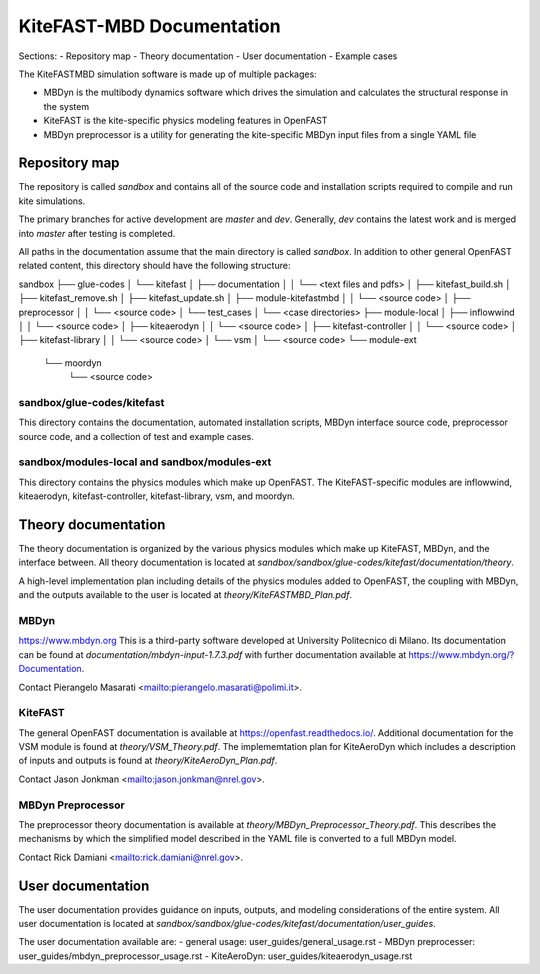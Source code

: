 
KiteFAST-MBD Documentation
==========================
Sections:
- Repository map
- Theory documentation
- User documentation
- Example cases

The KiteFASTMBD simulation software is made up of multiple packages:

- MBDyn is the multibody dynamics software which drives the simulation and
  calculates the structural response in the system
- KiteFAST is the kite-specific physics modeling features in OpenFAST
- MBDyn preprocessor is a utility for generating the kite-specific MBDyn
  input files from a single YAML file

Repository map
~~~~~~~~~~~~~~
The repository is called `sandbox` and contains all of the source code
and installation scripts required to compile and run kite simulations.

The primary branches for active development are `master` and `dev`. Generally,
`dev` contains the latest work and is merged into `master` after testing
is completed.

All paths in the documentation assume that the main directory is
called `sandbox`. In addition to other general OpenFAST related content,
this directory should have the following structure:

sandbox
├── glue-codes
│   └── kitefast
│       ├── documentation
│       │   └── <text files and pdfs>
│       ├── kitefast_build.sh
│       ├── kitefast_remove.sh
│       ├── kitefast_update.sh
│       ├── module-kitefastmbd
│       │   └── <source code>
│       ├── preprocessor
│       │   └── <source code>
│       └── test_cases
│           └── <case directories>
├── module-local
│   ├── inflowwind
│   │   └── <source code>
│   ├── kiteaerodyn
│   │   └── <source code>
│   ├── kitefast-controller
│   │   └── <source code>
│   ├── kitefast-library
│   │   └── <source code>
│   └── vsm
│       └── <source code>
└── module-ext
    └── moordyn
        └── <source code>

sandbox/glue-codes/kitefast
---------------------------
This directory contains the documentation, automated installation scripts,
MBDyn interface source code, preprocessor source code, and a collection of
test and example cases.

sandbox/modules-local and sandbox/modules-ext
---------------------------------------------
This directory contains the physics modules which make up OpenFAST. The
KiteFAST-specific modules are inflowwind, kiteaerodyn, kitefast-controller,
kitefast-library, vsm, and moordyn.


Theory documentation
~~~~~~~~~~~~~~~~~~~~
The theory documentation is organized by the various physics modules which
make up KiteFAST, MBDyn, and the interface between. All theory documentation
is located at `sandbox/sandbox/glue-codes/kitefast/documentation/theory`.

A high-level implementation plan including details of the physics modules
added to OpenFAST, the coupling with MBDyn, and the outputs available to
the user is located at `theory/KiteFASTMBD_Plan.pdf`.

MBDyn
-----
https://www.mbdyn.org
This is a third-party software developed at University Politecnico di Milano.
Its documentation can be found at `documentation/mbdyn-input-1.7.3.pdf` with
further documentation available at https://www.mbdyn.org/?Documentation.

Contact Pierangelo Masarati <mailto:pierangelo.masarati@polimi.it>.

KiteFAST
--------
The general OpenFAST documentation is available at
https://openfast.readthedocs.io/.
Additional documentation for the VSM module is found at
`theory/VSM_Theory.pdf`. The implememtation plan for KiteAeroDyn which includes
a description of inputs and outputs is found at `theory/KiteAeroDyn_Plan.pdf`.

Contact Jason Jonkman <mailto:jason.jonkman@nrel.gov>.

MBDyn Preprocessor
------------------
The preprocessor theory documentation is available at
`theory/MBDyn_Preprocessor_Theory.pdf`. This describes the mechanisms by which
the simplified model described in the YAML file is converted to a full MBDyn
model.

Contact Rick Damiani <mailto:rick.damiani@nrel.gov>.


User documentation
~~~~~~~~~~~~~~~~~~
The user documentation provides guidance on inputs, outputs, and modeling
considerations of the entire system. All user documentation
is located at `sandbox/sandbox/glue-codes/kitefast/documentation/user_guides`.

The user documentation available are:
- general usage: user_guides/general_usage.rst
- MBDyn preprocesser: user_guides/mbdyn_preprocessor_usage.rst
- KiteAeroDyn: user_guides/kiteaerodyn_usage.rst


